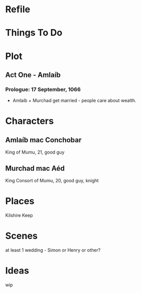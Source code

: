 * Refile

* Things To Do

* Plot
** Act One - Amlaíb
*** Prologue: 17 September, 1066
    * Amlaíb + Murchad get married - people care about wealth.

* Characters
** Amlaíb mac Conchobar
     King of Mumu, 21, good guy
** Murchad mac Aéd
     King Consort of Mumu, 20, good guy, knight
* Places
  Kilshire Keep
* Scenes
  at least 1 wedding - Simon or Henry or other?
* Ideas
  wip

